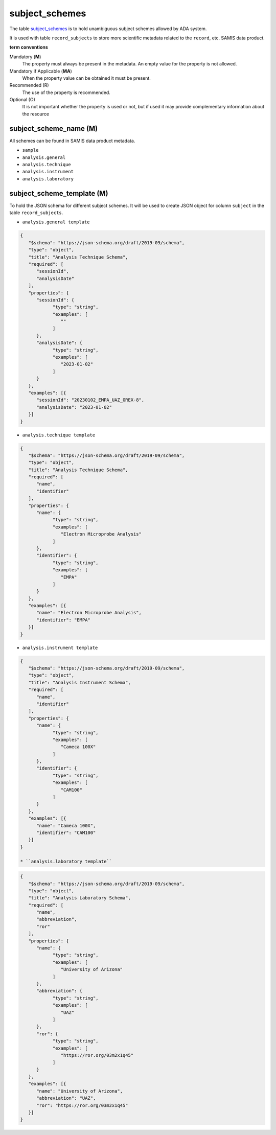 subject_schemes
================
The table `subject_schemes <https://schema.astromat.org/ada/tables/subject_schemes.html>`_ is to hold unambiguous subject schemes allowed by ADA system.

It is used with table ``record_subjects`` to store more scientific metadata related to the ``record``, etc. SAMIS data product.

**term conventions**

Mandatory (**M**)
  The property must always be present in the metadata. An empty value for the property is not allowed.

Mandatory if Applicable (**MA**)
  When the property value can be obtained it must be present.

Recommended (R)
  The use of the property is recommended.

Optional (O)
  It is not important whether the property is used or not, but if used it may provide complementary information about the resource

subject_scheme_name (M)
-----------------------

All schemes can be found in SAMIS data product metadata.

* ``sample``
* ``analysis.general``
* ``analysis.technique``
* ``analysis.instrument``
* ``analysis.laboratory``

subject_scheme_template (M)
---------------------------
To hold the JSON schema for different subject schemes. It will be used to create JSON object for column ``subject`` in the table ``record_subjects``.

* ``analysis.general template`` 

.. code-block:: json

   {
      "$schema": "https://json-schema.org/draft/2019-09/schema",
      "type": "object",
      "title": "Analysis Technique Schema",
      "required": [
         "sessionId",
         "analysisDate"
      ],
      "properties": {
         "sessionId": {
               "type": "string",
               "examples": [
                  ""
               ]
         },
         "analysisDate": {
               "type": "string",
               "examples": [
                  "2023-01-02"
               ]
         }
      },
      "examples": [{
         "sessionId": "20230102_EMPA_UAZ_OREX-8",
         "analysisDate": "2023-01-02"
      }]
   }

* ``analysis.technique template`` 

.. code-block:: json

   {
      "$schema": "https://json-schema.org/draft/2019-09/schema",
      "type": "object",
      "title": "Analysis Technique Schema",
      "required": [
         "name",
         "identifier"
      ],
      "properties": {
         "name": {
               "type": "string",
               "examples": [
                  "Electron Microprobe Analysis"
               ]
         },
         "identifier": {
               "type": "string",
               "examples": [
                  "EMPA"
               ]
         }
      },
      "examples": [{
         "name": "Electron Microprobe Analysis",
         "identifier": "EMPA"
      }]
   }

* ``analysis.instrument template`` 

.. code-block:: json

   {
      "$schema": "https://json-schema.org/draft/2019-09/schema",
      "type": "object",
      "title": "Analysis Instrument Schema",
      "required": [
         "name",
         "identifier"
      ],
      "properties": {
         "name": {
               "type": "string",
               "examples": [
                  "Cameca 100X"
               ]
         },
         "identifier": {
               "type": "string",
               "examples": [
                  "CAM100"
               ]
         }
      },
      "examples": [{
         "name": "Cameca 100X",
         "identifier": "CAM100"
      }]
   }

   * ``analysis.laboratory template`` 

.. code-block:: json

   {
      "$schema": "https://json-schema.org/draft/2019-09/schema",
      "type": "object",
      "title": "Analysis Laboratory Schema",
      "required": [
         "name",
         "abbreviation",
         "ror"
      ],
      "properties": {
         "name": {
               "type": "string",
               "examples": [
                  "University of Arizona"
               ]
         },
         "abbreviation": {
               "type": "string",
               "examples": [
                  "UAZ"
               ]
         },
         "ror": {
               "type": "string",
               "examples": [
                  "https://ror.org/03m2x1q45"
               ]
         }
      },
      "examples": [{
         "name": "University of Arizona",
         "abbreviation": "UAZ",
         "ror": "https://ror.org/03m2x1q45"
      }]
   }